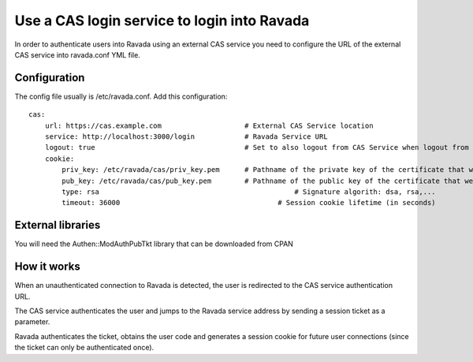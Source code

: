 Use a CAS login service to login into Ravada
============================================

In order to authenticate users into Ravada using an external CAS service you need to 
configure the URL of the external CAS service into ravada.conf YML file.

Configuration
-------------

The config file usually is /etc/ravada.conf. Add this configuration:

::

    cas:
        url: https://cas.example.com		        # External CAS Service location
        service: http://localhost:3000/login		# Ravada Service URL 
        logout: true                                    # Set to also logout from CAS Service when logout from Ravada
        cookie:
            priv_key: /etc/ravada/cas/priv_key.pem	# Pathname of the private key of the certificate that we will use to generate / validate session cookies
            pub_key: /etc/ravada/cas/pub_key.pem	# Pathname of the public key of the certificate that we will use to generate / validate session cookies
            type: rsa					            # Signature algorith: dsa, rsa,...
            timeout: 36000			                # Session cookie lifetime (in seconds)	

External libraries
------------------

You will need the Authen::ModAuthPubTkt library that can be downloaded from CPAN 

.. prompt:: bash

    sudo cpanm Authen::ModAuthPubTkt

How it works
------------

When an unauthenticated connection to Ravada is detected, the user is redirected to the CAS service authentication URL.

The CAS service authenticates the user and jumps to the Ravada service address by sending a session ticket as a parameter.

Ravada authenticates the ticket, obtains the user code and generates a session cookie for future user connections (since the ticket can only be authenticated once).

